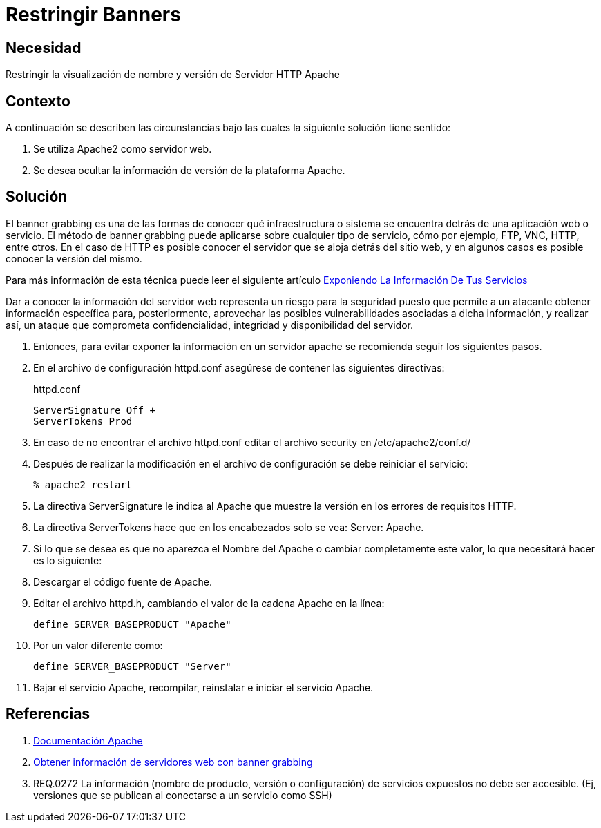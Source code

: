 :slug: defends/apache/restringir-banner/
:category: apache
:description: Nuestros ethical hackers explican cómo evitar vulnerabilidades de seguridad mediante la configuración segura en Apache al restringir los banners. Un atacante puede utilizar los banners para ejecutar un banner grabbing con el cual puede conocer la infraestructura detrás de una aplicación web.
:keywords: Apache, Seguridad , Banners, Configuración, Servidor, HTTP.
:defends: yes

= Restringir Banners

== Necesidad

Restringir la visualización de nombre y versión de Servidor +HTTP Apache+

== Contexto

A continuación se describen las circunstancias 
bajo las cuales la siguiente solución tiene sentido:

. Se utiliza +Apache2+ como servidor web.
. Se desea ocultar la información de versión de la plataforma +Apache+.

== Solución

El +banner grabbing+ es una de las formas de conocer 
qué infraestructura o sistema se encuentra 
detrás de una aplicación web o servicio.
El método de +banner grabbing+ 
puede aplicarse sobre cualquier tipo de servicio, cómo por ejemplo, 
+FTP+, +VNC+, +HTTP+, entre otros.
En el caso de +HTTP+ es posible conocer el servidor 
que se aloja detrás del sitio web, 
y en algunos casos es posible conocer la versión del mismo.

Para más información de esta técnica puede leer el siguiente artículo
https://fluidattacks.com/web/es/blog/banner-grabbing/[Exponiendo La Información De Tus Servicios]

Dar a conocer la información del servidor web 
representa un riesgo para la seguridad 
puesto que permite a un atacante obtener información específica 
para, posteriormente, aprovechar las posibles vulnerabilidades 
asociadas a dicha información, y realizar así, 
un ataque que comprometa confidencialidad, integridad 
y disponibilidad del servidor. 

. Entonces, para evitar exponer la información en un servidor +apache+
se recomienda seguir los siguientes pasos.

. En el archivo de configuración +httpd.conf+ 
asegúrese de contener las siguientes directivas:
+
.httpd.conf
[source, shell, linenums]
----
ServerSignature Off +
ServerTokens Prod
----

. En caso de no encontrar el archivo +httpd.conf+ 
editar el archivo security en +/etc/apache2/conf.d/+

. Después de realizar la modificación en el archivo de configuración 
se debe reiniciar el servicio:
+
[source, bash, linenums]
----
% apache2 restart
----

. La directiva +ServerSignature+ le indica al +Apache+ 
que muestre la versión en los errores de requisitos +HTTP+.

. La directiva +ServerTokens+ hace que en los encabezados 
solo se vea: +Server: Apache+.

. Si lo que se desea es que no aparezca el Nombre del +Apache+ 
o cambiar completamente este valor, lo que necesitará hacer es lo siguiente:

. Descargar el código fuente de +Apache+.

. Editar el archivo +httpd.h+, 
cambiando el valor de la cadena +Apache+ en la línea:
+
[source, shell, linenums]
----
define SERVER_BASEPRODUCT "Apache"
----

. Por un valor diferente como:
+
[source, shell, linenums]
----
define SERVER_BASEPRODUCT "Server"
----

. Bajar el servicio +Apache+, recompilar, reinstalar e iniciar el servicio +Apache+.

== Referencias

. [[r1]] link:https://httpd.apache.org/docs/2.4/es/[Documentación Apache]
. [[r2]] link:https://www.welivesecurity.com/la-es/2012/11/21/obtener-informacion-de-servidores-web-con-banner-grabbing/[Obtener información de servidores web con banner grabbing]
. [[r3]] REQ.0272 La información (nombre de producto, 
versión o configuración) de servicios expuestos no debe ser accesible. 
(Ej, versiones que se publican al conectarse a un servicio como SSH)